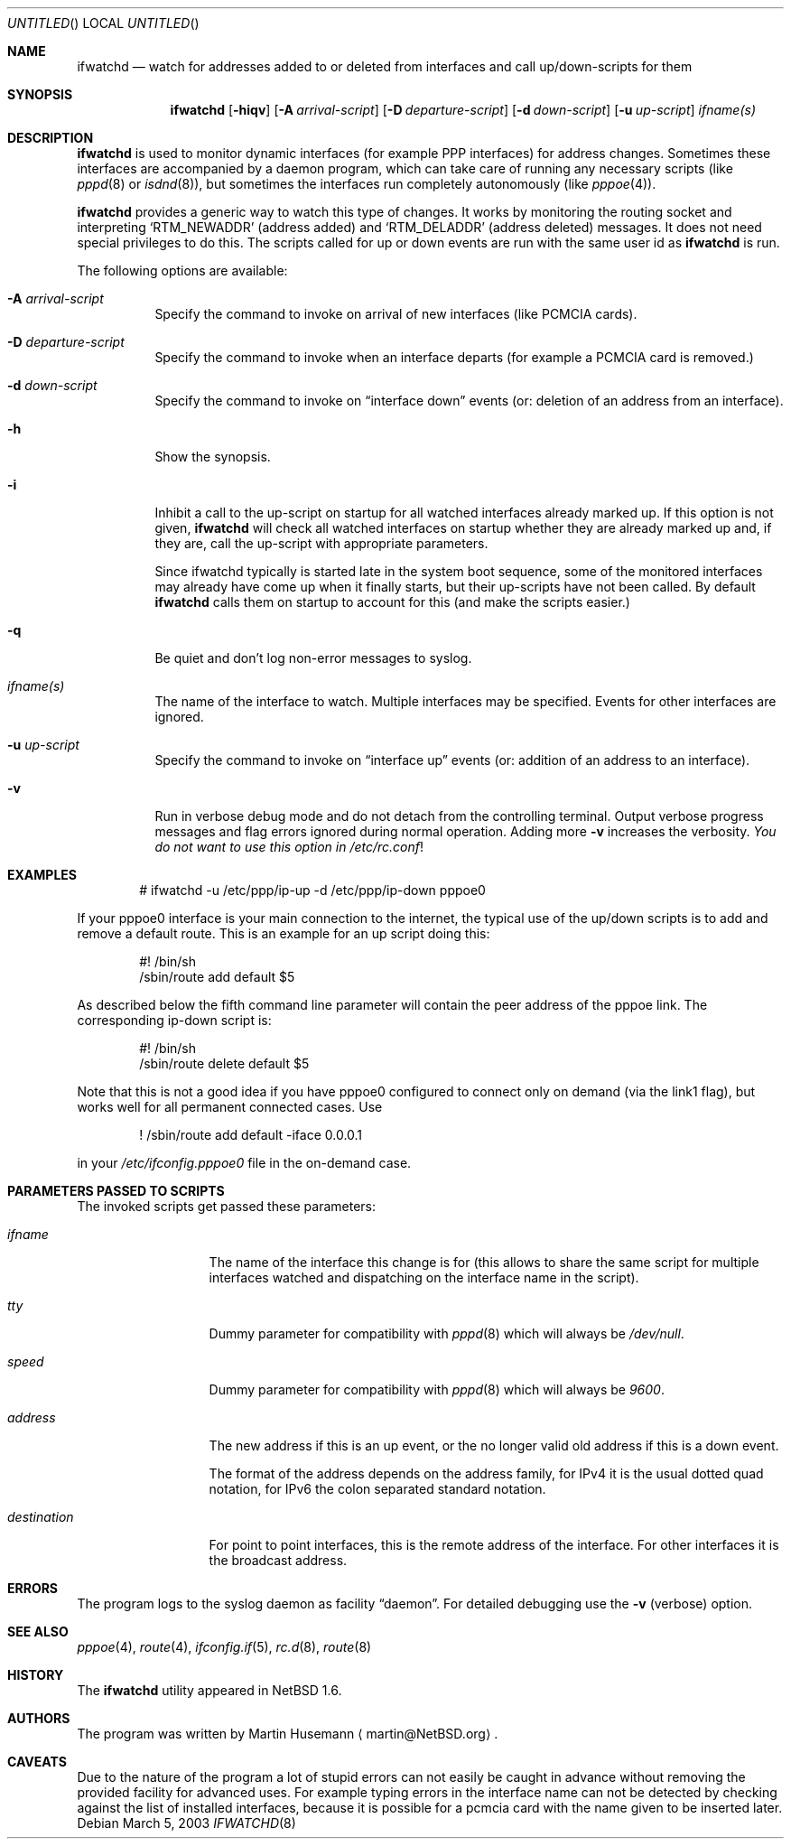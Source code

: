 .\" $NetBSD: ifwatchd.8,v 1.18 2003/07/04 12:44:12 wiz Exp $
.\"
.\" Copyright (c) 2001-2003 The NetBSD Foundation, Inc.
.\" All rights reserved.
.\"
.\" This code is derived from software contributed to The NetBSD Foundation
.\" by Martin Husemann <martin@NetBSD.org>.
.\"
.\" Redistribution and use in source and binary forms, with or without
.\" modification, are permitted provided that the following conditions
.\" are met:
.\" 1. Redistributions of source code must retain the above copyright
.\"    notice, this list of conditions and the following disclaimer.
.\" 2. Redistributions in binary form must reproduce the above copyright
.\"    notice, this list of conditions and the following disclaimer in the
.\"    documentation and/or other materials provided with the distribution.
.\" 3. All advertising materials mentioning features or use of this software
.\"    must display the following acknowledgement:
.\"        This product includes software developed by the NetBSD
.\"        Foundation, Inc. and its contributors.
.\" 4. Neither the name of The NetBSD Foundation nor the names of its
.\"    contributors may be used to endorse or promote products derived
.\"    from this software without specific prior written permission.
.\"
.\" THIS SOFTWARE IS PROVIDED BY THE NETBSD FOUNDATION, INC. AND CONTRIBUTORS
.\" ``AS IS'' AND ANY EXPRESS OR IMPLIED WARRANTIES, INCLUDING, BUT NOT LIMITED
.\" TO, THE IMPLIED WARRANTIES OF MERCHANTABILITY AND FITNESS FOR A PARTICULAR
.\" PURPOSE ARE DISCLAIMED.  IN NO EVENT SHALL THE FOUNDATION OR CONTRIBUTORS
.\" BE LIABLE FOR ANY DIRECT, INDIRECT, INCIDENTAL, SPECIAL, EXEMPLARY, OR
.\" CONSEQUENTIAL DAMAGES (INCLUDING, BUT NOT LIMITED TO, PROCUREMENT OF
.\" SUBSTITUTE GOODS OR SERVICES; LOSS OF USE, DATA, OR PROFITS; OR BUSINESS
.\" INTERRUPTION) HOWEVER CAUSED AND ON ANY THEORY OF LIABILITY, WHETHER IN
.\" CONTRACT, STRICT LIABILITY, OR TORT (INCLUDING NEGLIGENCE OR OTHERWISE)
.\" ARISING IN ANY WAY OUT OF THE USE OF THIS SOFTWARE, EVEN IF ADVISED OF THE
.\" POSSIBILITY OF SUCH DAMAGE.
.\"
.Dd March 5, 2003
.Os
.Dt IFWATCHD 8
.Sh NAME
.Nm ifwatchd
.Nd "watch for addresses added to or deleted from interfaces and call up/down-scripts for them"
.Sh SYNOPSIS
.Nm
.Op Fl hiqv
.Op Fl A Ar arrival-script
.Op Fl D Ar departure-script
.Op Fl d Ar down-script
.Op Fl u Ar up-script
.Ar ifname(s)
.Sh DESCRIPTION
.Nm
is used to monitor dynamic interfaces (for example PPP interfaces) for address
changes.  Sometimes these interfaces are accompanied by a daemon program, which
can take care of running any necessary scripts (like
.Xr pppd 8
or
.Xr isdnd 8 ) ,
but sometimes the interfaces run completely autonomously (like
.Xr pppoe 4 ) .
.Pp
.Nm
provides a generic way to watch this type of changes.  It works by monitoring
the routing socket and interpreting
.Ql RTM_NEWADDR
.Pq address added
and
.Ql RTM_DELADDR
.Pq address deleted
messages.  It does not need special privileges to do this.  The scripts called
for up or down events are run with the same user id as
.Nm
is run.
.Pp
The following options are available:
.Bl -tag -width indent
.It Fl A Ar arrival-script
Specify the command to invoke on arrival of new interfaces (like PCMCIA cards).
.It Fl D Ar departure-script
Specify the command to invoke when an interface departs (for example
a PCMCIA card is removed.)
.It Fl d Ar down-script
Specify the command to invoke on
.Dq interface down
events (or: deletion of an address from an interface).
.It Fl h
Show the synopsis.
.It Fl i
Inhibit a call to the up-script on startup for all watched interfaces
already marked up. If this option is not given,
.Nm
will check all watched interfaces on startup whether they are already marked
up and, if they are, call the up-script with appropriate parameters.
.Pp
Since ifwatchd typically is started late in the system boot sequence, some
of the monitored interfaces may already have come up when it finally starts,
but their up-scripts have not been called. By default
.Nm
calls them on startup to account for this (and make the scripts easier.)
.It Fl q
Be quiet and don't log non-error messages to syslog.
.It Ar ifname(s)
The name of the interface to watch.  Multiple interfaces may be specified.
Events for other interfaces are ignored.
.It Fl u Ar up-script
Specify the command to invoke on
.Dq interface up
events (or: addition of an address to an interface).
.It Fl v
Run in verbose debug mode and do not detach from the controlling terminal.
Output verbose progress messages and flag errors ignored during normal
operation. Adding more
.Fl v
increases the verbosity.
.Em You do not want to use this option in
.Pa /etc/rc.conf !
.El
.Sh EXAMPLES
.Bd -literal -offset indent
# ifwatchd -u /etc/ppp/ip-up -d /etc/ppp/ip-down pppoe0

.Ed
If your pppoe0 interface is your main connection to the internet, the typical
use of the up/down scripts is to add and remove a default route. This is
an example for an up script doing this:
.Bd -literal -offset indent
#! /bin/sh
/sbin/route add default $5

.Ed
As described below the fifth command line parameter will contain the peer
address of the pppoe link. The corresponding ip-down script is:
.Bd -literal -offset indent
#! /bin/sh
/sbin/route delete default $5

.Ed
Note that this is not a good idea if you have pppoe0 configured to connect
only on demand (via the link1 flag), but works well for all permanent connected
cases. Use
.Bd -literal -offset indent
! /sbin/route add default -iface 0.0.0.1

.Ed
in your
.Pa /etc/ifconfig.pppoe0
file in the on-demand case.
.Sh PARAMETERS PASSED TO SCRIPTS
The invoked scripts get passed these parameters:
.Bl -tag -width destination
.It Ar ifname
The name of the interface this change is for (this allows to share the same
script for multiple interfaces watched and dispatching on the interface name
in the script).
.It Ar tty
Dummy parameter for compatibility with
.Xr pppd 8
which will always be
.Em /dev/null .
.It Ar speed
Dummy parameter for compatibility with
.Xr pppd 8
which will always be
.Em 9600 .
.It Ar address
The new address if this is an up event, or the no longer valid old address
if this is a down event.
.Pp
The format of the address depends on the address family, for IPv4 it is the
usual dotted quad notation, for IPv6 the colon separated standard notation.
.It Ar destination
For point to point interfaces, this is the remote address of the interface.
For other interfaces it is the broadcast address.
.El
.Sh ERRORS
The program logs to the syslog daemon as facility
.Dq daemon .
For detailed debugging use the
.Fl v
(verbose) option.
.Sh SEE ALSO
.Xr pppoe 4 ,
.Xr route 4 ,
.Xr ifconfig.if 5 ,
.Xr rc.d 8 ,
.Xr route 8
.Sh HISTORY
The
.Nm
utility appeared in
.Nx 1.6 .
.Sh AUTHORS
The program was written by
.An Martin Husemann
.Aq martin@NetBSD.org .
.Sh CAVEATS
Due to the nature of the program a lot of stupid errors can not easily be
caught in advance without removing the provided facility for advanced uses.
For example typing errors in the interface name can not be detected by
checking against the list of installed interfaces, because
it is possible for a pcmcia card with the name given to be inserted later.
